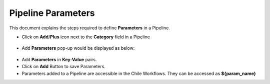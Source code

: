 Pipeline Parameters
=====================

This document explains the steps required to define **Parameters** in a Pipeline.

* Click on **Add**/**Plus** icon next to the **Category** field in a Pipeline 

.. figure:: ../../_assets/tutorials/pipeline/pipeline-tutorials-addparam.png
   :alt: Pipeline Tutorials
   :width: 60%

* Add **Parameters** pop-up would be displayed as below:

.. figure:: ../../_assets/tutorials/pipeline/pipeline-tutorials-addparampopup.png
   :alt: Pipeline Tutorials
   :width: 60%

* Add **Parameters** in **Key-Value** pairs.
* Click on **Add** Button to save Parameters.
* Parameters added to a Pipeline are accessible in the Chile Workflows. They can be accessed as **${param_name}**
